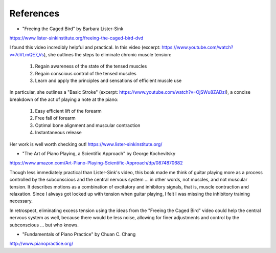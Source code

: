 .. _references:

References
----------

.. todo:: fill in content for references.rst

* "Freeing the Caged Bird" by Barbara Lister-Sink

https://www.lister-sinkinstitute.org/freeing-the-caged-bird-dvd

I found this video incredibly helpful and practical.  In this video (excerpt: https://www.youtube.com/watch?v=7cVLmQE7_Vs), she outlines the steps to eliminate chronic muscle tension:

 1. Regain awareness of the state of the tensed muscles
 2. Regain conscious control of the tensed muscles
 3. Learn and apply the principles and sensations of efficient muscle use

In particular, she outlines a "Basic Stroke" (excerpt: https://www.youtube.com/watch?v=OjSWu8ZADzI), a concise breakdown of the act of playing a note at the piano:

 1. Easy efficient lift of the forearm
 2. Free fall of forearm
 3. Optimal bone alignment and muscular contraction
 4. Instantaneous release

Her work is well worth checking out!  https://www.lister-sinkinstitute.org/

* "The Art of Piano Playing, a Scientific Approach" by George Kochevitsky

https://www.amazon.com/Art-Piano-Playing-Scientific-Approach/dp/0874870682

Though less immediately practical than Lister-Sink's video, this book made me think of guitar playing more as a process controlled by the subconscious and the central nervous system ... in other words, not muscles, and not muscular tension.  It describes motions as a combination of excitatory and inhibitory signals, that is, muscle contraction and relaxation.  Since I always got locked up with tension when guitar playing, I felt I was missing the inhibitory training necessary.

In retrospect, eliminating excess tension using the ideas from the "Freeing the Caged Bird" video could help the central nervous system as well, because there would be less noise, allowing for finer adjustments and control by the subconscious ... but who knows.


* "Fundamentals of Piano Practice" by Chuan C. Chang

http://www.pianopractice.org/

